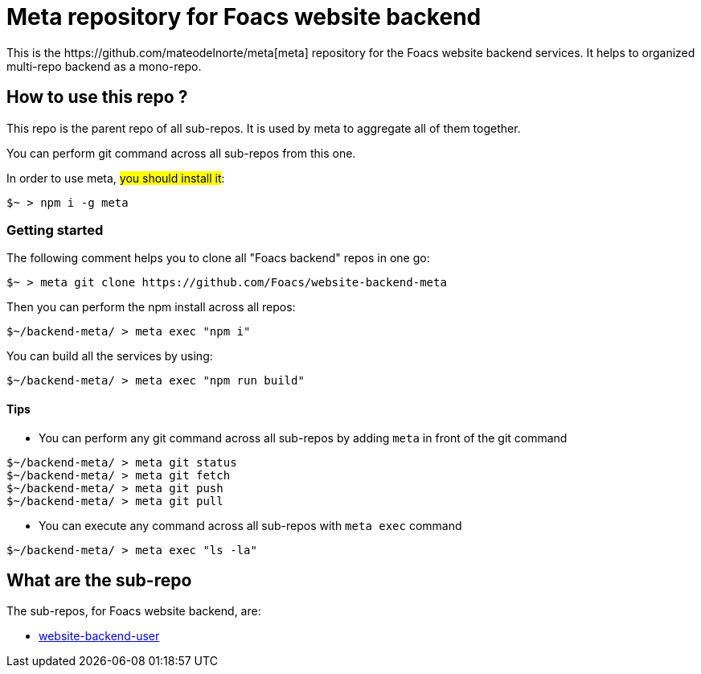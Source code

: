 = Meta repository for Foacs website backend
This is the https://github.com/mateodelnorte/meta[meta] repository for the Foacs website backend services. It helps to organized multi-repo backend as a mono-repo.

== How to use this repo ?
This repo is the parent repo of all sub-repos. It is used by meta to aggregate all of them together.

You can perform git command across all sub-repos from this one. 

In order to use meta, #you should install it#:
[source, bash]
----
$~ > npm i -g meta
----

=== Getting started
The following comment helps you to clone all "Foacs backend" repos in one go:
[source, bash]
----
$~ > meta git clone https://github.com/Foacs/website-backend-meta
----

Then you can perform the npm install across all repos:
[source, bash]
----
$~/backend-meta/ > meta exec "npm i"
----

You can build all the services by using:
[source, bash]
----
$~/backend-meta/ > meta exec "npm run build"
----


==== Tips
* You can perform any git command across all sub-repos by adding `meta` in front of the git command

[source, bash]
----
$~/backend-meta/ > meta git status
$~/backend-meta/ > meta git fetch
$~/backend-meta/ > meta git push
$~/backend-meta/ > meta git pull
----

* You can execute any command across all sub-repos with `meta exec` command

[source, bash]
----
$~/backend-meta/ > meta exec "ls -la"
----

== What are the sub-repo
The sub-repos, for Foacs website backend, are:

* https://github.com/Foacs/website-backend-user[website-backend-user]